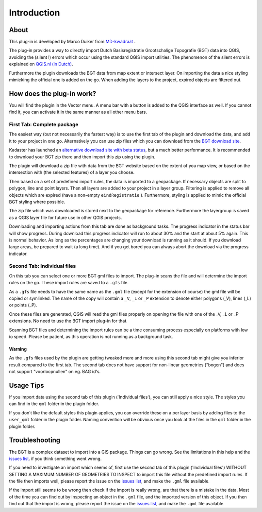 Introduction
************

About
=====
This plug-in is developed by Marco Duiker from `MD-kwadraat <http://www.md-kwadraat.nl/>`_ .

The plug-in provides a way to directly import Dutch Basisregistratie Grootschalige Topografie (BGT) data into QGIS, avoiding the (silent !) errors which occur using the standard QGIS import utilities. The phenomenon of the silent errors is explained on `QGIS.nl (in Dutch) <http://www.qgis.nl/2017/07/16/de-qgis-bgt-plugin/>`_.

Furthermore the plugin downloads the BGT data from map extent or intersect layer. On importing the data a nice styling mimicking the official one is added on the go. When adding the layers to the project, expired objects are filtered out.


How does the plug-in work?
==========================

You will find the plugin in the Vector menu. A menu bar with a button is added to the QGIS interface as well. If you cannot find it, you can activate it in the same manner as all other menu bars.


First Tab: Complete package
---------------------------

The easiest way (but not necessarily the fastest way) is to use the first tab of the plugin and download the data, and add it to your project in one go. Alternatively you can use zip files which you can download from the `BGT download site <https://www.pdok.nl/nl/producten/pdok-downloads/download-basisregistratie-grootschalige-topografie>`_.

Kadaster has launched an `alternative download site with beta status <https://download.pdok.io/lv/bgt/viewer/>`_, but a much better performance. It is recommended to download your BGT zip there and then import this zip using the plugin.

The plugin will download a zip file with data from the BGT website based on the extent of you map view, or based on the intersection with (the selected features) of a layer you choose.

Then based on a set of predefined import rules, the data is imported to a geopackage. If necessary objects are split to polygon, line and point layers. Then all layers are added to your project in a layer group. Filtering is applied to remove all objects which are expired (have a non-empty ``eindRegistratie`` ). Furthermore, styling is applied to mimic the official BGT styling where possible. 

The zip file which was downloaded is stored next to the geopackage for reference. Furthermore the layergroup is saved as a QGIS layer file for future use in other QGIS projects. 

Downloading and importing actions from this tab are done as background tasks. The progress indicator in the status bar will show progress. During download this progress indicator will run to about 30% and the start at about 5% again. This is normal behavior. As long as the percentages are changing your download is running as it should. If you download large areas, be prepared to wait (a long time). And if you get bored you can always abort the download via the progress indicator.


Second Tab: Individual files
----------------------------

On this tab you can select one or more BGT gml files to import. The plug-in scans the file and will determine the import rules on the go. These import rules are saved to a ``.gfs`` file.

As a ``.gfs`` file needs to have the same name as the ``.gml`` file (except for the extension of course) the gml file will be copied or symlinked. The name of the copy will contain a ``_V``, ``_L`` or ``_P`` extension to denote either polygons (_V), lines (_L) or points (_P).

Once these files are generated, QGIS will read the gml files properly on opening the file with one of the _V, _L or _P extensions. No need to use the BGT import plug-in for that.

Scanning BGT files and determining the import rules can be a time consuming process especially on platforms with low io speed. Please be patient, as this operation is not running as a background task.

Warning
~~~~~~~

As the ``.gfs`` files used by the plugin are getting tweaked more and more using this second tab might give you inferior result compared to the first tab. The second tab does not have support for non-linear geometries ("bogen") and does not support "voorloopnullen" on eg. BAG id's.


Usage Tips
==========

If you import data using the second tab of this plugin ('Individual files'), you can still apply a nice style. The styles you can find in the ``qml`` folder in the plugin folder.

If you don't like the default styles this plugin applies, you can override these on a per layer basis by adding files to the ``user_qml`` folder in the plugin folder. Naming convention will be obvious once you look at the files in the ``qml`` folder in the plugin folder.


Troubleshooting
================

The BGT is a complex dataset to import into a GIS package. Things can go wrong. See the limitations in this help and the `issues list <https://github.com/MarcoDuiker/QGIS_BGT_Import/issues>`_. if you think something went wrong.

If you need to investigate an import which seems of, first use the second tab of this plugin ('Individual files') WITHOUT SETTING A MAXIMUM NUMBER OF GEOMETRIES TO INSPECT to import this file without the predefined import rules. If the file then imports well, please report the issue on the `issues list <https://github.com/MarcoDuiker/QGIS_BGT_Import/issues>`_, and make the ``.gml`` file available.

If the import still seems to be wrong then check if the import is really wrong, are that there is a mistake in the data. Most of the time you can find out by inspecting an object in the ``.gml`` file, and the imported version of this object. If you then find out that the import is wrong, please report the issue on the `issues list <https://github.com/MarcoDuiker/QGIS_BGT_Import/issues>`_, and make the ``.gml`` file available.




